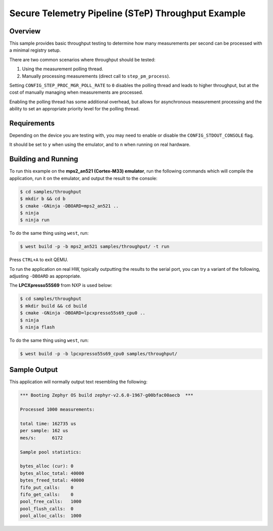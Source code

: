 .. step-throughput-sample:

Secure Telemetry Pipeline (STeP) Throughput Example
###################################################

Overview
********

This sample provides basic throughput testing to determine how many measurements
per second can be processed with a minimal registry setup.

There are two common scenarios where throughput should be tested:

1. Using the measurement polling thread.
2. Manually processing measurements (direct call to ``step_pm_process``).

Setting ``CONFIG_STEP_PROC_MGR_POLL_RATE`` to ``0`` disables the polling thread
and leads to higher throughput, but at the cost of manually managing when
measurements are processed.

Enabling the polling thread has some additional overhead, but allows for
asynchronous measurement processing and the ability to set an appropriate
priority level for the polling thread.

Requirements
************

Depending on the device you are testing with, you may need to enable or
disable the ``CONFIG_STDOUT_CONSOLE`` flag.

It should be set to ``y`` when using the emulator, and to ``n`` when running on
real hardware.

Building and Running
********************

To run this example on the **mps2_an521 (Cortex-M33) emulator**, run the
following commands which will compile the application, run it on the emulator,
and output the result to the console:

.. code-block:: console

    $ cd samples/throughput
    $ mkdir b && cd b
    $ cmake -GNinja -DBOARD=mps2_an521 ..
    $ ninja
    $ ninja run

To do the same thing using ``west``, run:

.. code-block:: console

   $ west build -p -b mps2_an521 samples/throughput/ -t run

Press ``CTRL+A`` to exit QEMU.

To run the application on real HW, typically outputting the results to the
serial port, you can try a variant of the following, adjusting ``-DBOARD``
as appropriate.

The **LPCXpresso55S69** from NXP is used below:

.. code-block:: console

    $ cd samples/throughput
    $ mkdir build && cd build
    $ cmake -GNinja -DBOARD=lpcxpresso55s69_cpu0 ..
    $ ninja
    $ ninja flash

To do the same thing using ``west``, run:

.. code-block:: console

   $ west build -p -b lpcxpresso55s69_cpu0 samples/throughput/

Sample Output
*************

This application will normally output text resembling the following:

.. code-block:: console

   *** Booting Zephyr OS build zephyr-v2.6.0-1967-g00bfac00aecb  ***
   
   Processed 1000 measurements:
   
   total time: 162735 us
   per sample: 162 us
   mes/s:      6172
   
   Sample pool statistics:
   
   bytes_alloc (cur): 0
   bytes_alloc_total: 40000
   bytes_freed_total: 40000
   fifo_put_calls:    0
   fifo_get_calls:    0
   pool_free_calls:   1000
   pool_flush_calls:  0
   pool_alloc_calls:  1000
